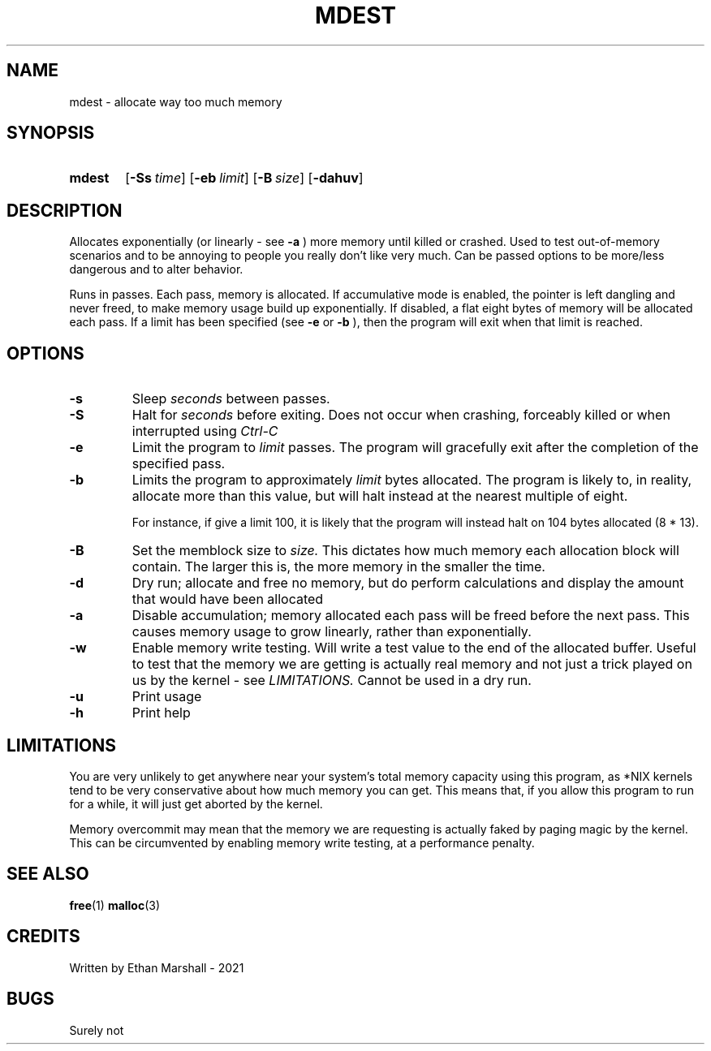 .TH MDEST 1 eutils-1.0.0
.SH NAME
mdest - allocate way too much memory
.SH SYNOPSIS
.SY mdest
.OP \-Ss time
.OP \-eb limit
.OP \-B size
.OP \-dahuv
.YS
.SH DESCRIPTION
.P
Allocates exponentially (or linearly - see
.B \-a
) more memory until killed or crashed.
Used to test out-of-memory scenarios and to be annoying to people you
really don't like very much. Can be passed options to be more/less
dangerous and to alter behavior.

.P
Runs in passes. Each pass, memory is allocated. If accumulative mode is enabled,
the pointer is left dangling and never freed, to make memory usage build up
exponentially. If disabled, a flat eight bytes of memory will be allocated each
pass.  If a limit has been specified (see
.B \-e
or
.B \-b
), then the program will exit when that limit is reached.
.SH OPTIONS
.TP
.B \-s
Sleep
.I seconds
between passes.
.TP
.B \-S
Halt for
.I seconds
before exiting. Does not occur when crashing, forceably killed or when
interrupted using 
.I Ctrl-C
\.
.TP
.B \-e
Limit the program to
.I limit
passes. The program will gracefully exit after the completion of the specified
pass.
.TP
.B \-b
Limits the program to approximately
.I limit
bytes allocated. The program is likely to, in reality, allocate more
than this value, but will halt instead at the nearest multiple of eight.

For instance, if give a limit 100, it is likely that the program will
instead halt on 104 bytes allocated (8 * 13).
.TP
.B \-B
Set the memblock size to
.I size.
This dictates how much memory each allocation block will contain. The larger
this is, the more memory in the smaller the time.
.TP
.B \-d
Dry run; allocate and free no memory, but do perform calculations and
display the amount that would have been allocated
.TP
.B \-a
Disable accumulation; memory allocated each pass will be freed before
the next pass. This causes memory usage to grow linearly, rather than
exponentially.
.TP
.B \-w
Enable memory write testing. Will write a test value to the end of the
allocated buffer. Useful to test that the memory we are getting is actually real
memory and not just a trick played on us by the kernel - see
.I LIMITATIONS.
Cannot be used in a dry run.
.TP
.B \-u
Print usage
.TP
.B \-h
Print help
.SH LIMITATIONS
You are very unlikely to get anywhere near your system's total memory
capacity using this program, as *NIX kernels tend to be very conservative
about how much memory you can get. This means that, if you allow this
program to run for a while, it will just get aborted by the kernel.

Memory overcommit may mean that the memory we are requesting is actually faked
by paging magic by the kernel. This can be circumvented by enabling memory write
testing, at a performance penalty.
.SH SEE ALSO
.BR free (1)
.BR malloc (3)
.SH CREDITS
Written by Ethan Marshall - 2021
.SH BUGS
Surely not
